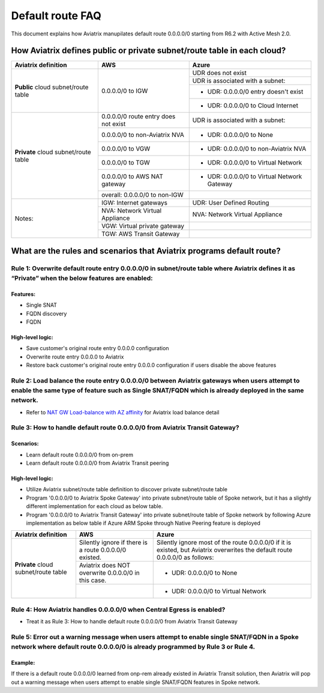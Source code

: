 .. meta::
  :description: Default Route FAQ	
  :keywords: AWS Transit Gateway, AWS TGW, TGW orchestrator, Aviatrix Transit network, Firewall, DMZ, Cloud DMZ, Firewall Network, FireNet


=========================================================
Default route FAQ
=========================================================

This document explains how Aviatrix manupilates default route 0.0.0.0/0 starting from R6.2 with Active Mesh 2.0.

How Aviatrix defines public or private subnet/route table in each cloud?
========================================================================

+--------------------------------------+--------------------------------------+---------------------------------------------+
| **Aviatrix definition**              | **AWS**                              | **Azure**                                   |
+--------------------------------------+--------------------------------------+---------------------------------------------+
| **Public** cloud subnet/route table  | 0.0.0.0/0 to IGW                     | UDR does not exist                          |
|                                      |                                      +---------------------------------------------+
|                                      |                                      | UDR is associated with a subnet:            |
|                                      |                                      +---------------------------------------------+
|                                      |                                      | - UDR: 0.0.0.0/0 entry doesn't exist        |
|                                      |                                      +---------------------------------------------+
|                                      |                                      | - UDR: 0.0.0.0/0 to Cloud Internet          |
+--------------------------------------+--------------------------------------+---------------------------------------------+
| **Private** cloud subnet/route table | 0.0.0.0/0 route entry does not exist | UDR is associated with a subnet:            |
|                                      +--------------------------------------+---------------------------------------------+
|                                      | 0.0.0.0/0 to non-Aviatrix NVA        | - UDR: 0.0.0.0/0 to None                    |
|                                      +--------------------------------------+---------------------------------------------+
|                                      | 0.0.0.0/0 to VGW                     | - UDR: 0.0.0.0/0 to non-Aviatrix NVA        |
|                                      +--------------------------------------+---------------------------------------------+
|                                      | 0.0.0.0/0 to TGW                     | - UDR: 0.0.0.0/0 to Virtual Network         |
|                                      +--------------------------------------+---------------------------------------------+
|                                      | 0.0.0.0/0 to AWS NAT gateway         | - UDR: 0.0.0.0/0 to Virtual Network Gateway |
|                                      +--------------------------------------+---------------------------------------------+
|                                      | overall: 0.0.0.0/0 to non-IGW        |                                             |
+--------------------------------------+--------------------------------------+---------------------------------------------+
| Notes:                               | IGW: Internet gateways               | UDR: User Defined Routing                   |
|                                      +--------------------------------------+---------------------------------------------+
|                                      | NVA: Network Virtual Appliance       | NVA: Network Virtual Appliance              |
|                                      +--------------------------------------+---------------------------------------------+
|                                      | VGW: Virtual private gateway         |                                             |
|                                      +--------------------------------------+---------------------------------------------+
|                                      | TGW: AWS Transit Gateway             |                                             |
+--------------------------------------+--------------------------------------+---------------------------------------------+

What are the rules and scenarios that Aviatrix programs default route?
======================================================================

Rule 1: Overwrite default route entry 0.0.0.0/0 in subnet/route table where Aviatrix defines it as “Private” when the below features are enabled:
-------------------------------------------------------------------------------------------------------------------------------------------------

Features:
^^^^^^^^^

- Single SNAT

- FQDN discovery

- FQDN

High-level logic:
^^^^^^^^^^^^^^^^^

- Save customer's original route entry 0.0.0.0 configuration

- Overwrite route entry 0.0.0.0 to Aviatrix

- Restore back customer's original route entry 0.0.0.0 configuration if users disable the above features

Rule 2: Load balance the route entry 0.0.0.0/0 between Aviatrix gateways when users attempt to enable the same type of feature such as Single SNAT/FQDN which is already deployed in the same network.
--------------------------------------------------------------------------------------------------------------------------------------------------------------------------------------------------------

- Refer to `NAT GW Load-balance with AZ affinity <https://docs.aviatrix.com/HowTos/nat_gw_LoadBalance_AZ.html>`_ for Aviatrix load balance detail

Rule 3: How to handle default route 0.0.0.0/0 from Aviatrix Transit Gateway?
----------------------------------------------------------------------------

Scenarios:
^^^^^^^^^^

- Learn default route 0.0.0.0/0 from on-prem

- Learn default route 0.0.0.0/0 from Aviatrix Transit peering

High-level logic:
^^^^^^^^^^^^^^^^^

- Utilize Aviatrix subnet/route table definition to discover private subnet/route table 

- Program '0.0.0.0/0 to Aviatrix Spoke Gateway' into private subnet/route table of Spoke network, but it has a slightly different implementation for each cloud as below table.

- Program '0.0.0.0/0 to Aviatrix Transit Gateway' into private subnet/route table of Spoke network by following Azure implementation as below table if Azure ARM Spoke through Native Peering feature is deployed

+--------------------------------------+--------------------------------------------------------+-------------------------------------------------------------------------------------------------------------------------------+
| **Aviatrix definition**              | **AWS**                                                | **Azure**                                                                                                                     |
+--------------------------------------+--------------------------------------------------------+-------------------------------------------------------------------------------------------------------------------------------+
| **Private** cloud subnet/route table | Silently ignore if there is a route 0.0.0.0/0 existed. | Silently ignore most of the route 0.0.0.0/0 if it is existed, but Aviatrix overwrites the default route 0.0.0.0/0 as follows: |
|                                      +--------------------------------------------------------+-------------------------------------------------------------------------------------------------------------------------------+
|                                      | Aviatrix does NOT overwrite 0.0.0.0/0 in this case.    | - UDR: 0.0.0.0/0 to None                                                                                                      |
|                                      +--------------------------------------------------------+-------------------------------------------------------------------------------------------------------------------------------+
|                                      |                                                        | - UDR: 0.0.0.0/0 to Virtual Network                                                                                           |
+--------------------------------------+--------------------------------------------------------+-------------------------------------------------------------------------------------------------------------------------------+

Rule 4: How Aviatrix handles 0.0.0.0/0 when Central Egress is enabled?
----------------------------------------------------------------------

- Treat it as Rule 3: How to handle default route 0.0.0.0/0 from Aviatrix Transit Gateway

Rule 5: Error out a warning message when users attempt to enable single SNAT/FQDN in a Spoke network where default route 0.0.0.0/0 is already programmed by Rule 3 or Rule 4.
---------------------------------------------------------------------------------------------------------------------------------------------------------------------------

Example:
^^^^^^^^

If there is a default route 0.0.0.0/0 learned from onp-rem already existed in Aviatrix Transit solution, then Aviatrix will pop out a warning message when users attempt to enable single SNAT/FQDN features in Spoke network.

.. disqus::
